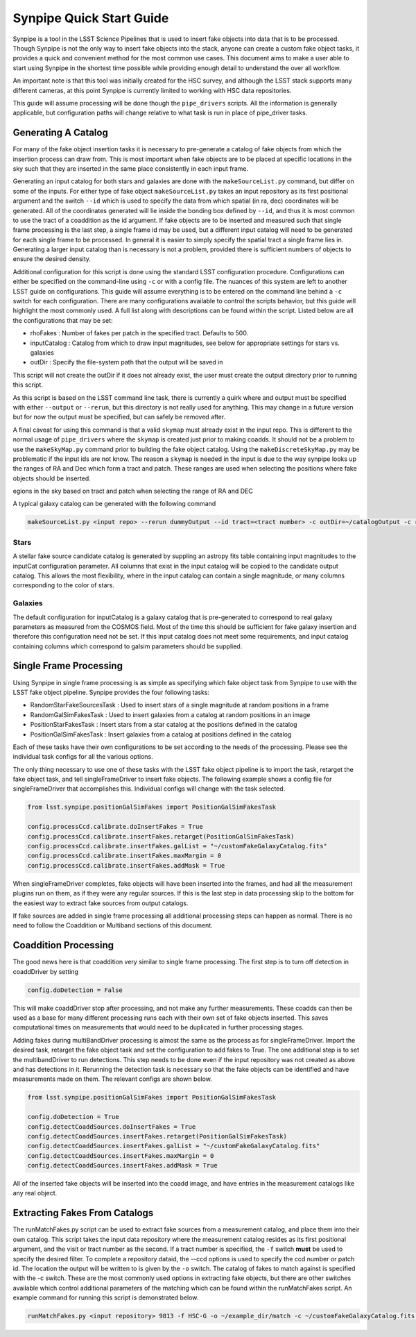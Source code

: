 #########################
Synpipe Quick Start Guide
#########################

Synpipe is a tool in the LSST Science Pipelines that is used to insert fake objects
into data that is to be processed. Though Synpipe is not
the only way to insert fake objects into the stack, anyone can create a custom
fake object tasks, it provides a quick and convenient method for the most common
use cases. This document aims to make a user able to start using Synpipe in the
shortest time possible while providing enough detail to understand the over all
workflow.

An important note is that this tool was initially created for the HSC survey,
and although the LSST stack supports many different cameras, at this point Synpipe
is currently limited to working with HSC data repositories.

This guide will assume processing will be done though the ``pipe_drivers`` scripts.
All the information is generally applicable, but configuration paths will change
relative to what task is run in place of pipe_driver tasks.

Generating A Catalog
====================

For many of the fake object insertion tasks it is necessary to pre-generate a
catalog of fake objects from which the insertion process can draw from. This is
most important when fake objects are to be placed at specific locations in the
sky such that they are inserted in the same place consistently in each input
frame.

Generating an input catalog for both stars and galaxies are done with the
``makeSourceList.py`` command, but differ on some of the inputs. For either type
of fake object ``makeSourceList.py`` takes an input repository as its first
positional argument and the switch ``--id`` which is used to specify the data from
which spatial (in ra, dec) coordinates will be generated. All of the coordinates
generated will lie inside the bonding box defined by ``--id``, and thus it is most
common to use the tract of a coaddition as the id argument. If fake objects are
to be inserted and measured such that single frame processing is the last step,
a single frame id may be used, but a different input catalog will need to be
generated for each single frame to be processed. In general it is easier to
simply specify the spatial tract a single frame lies in. Generating a larger
input catalog than is necessary is not a problem, provided there is sufficient
numbers of objects to ensure the desired density.

Additional configuration for this script is done using the standard LSST
configuration procedure. Configurations can either be specified on the
command-line using ``-c`` or with a config file. The nuances of this system are
left to another LSST guide on configurations. This guide will assume everything
is to be entered on the command line behind a ``-c`` switch for each configuration.
There are many configurations available to control the scripts behavior, but
this guide will highlight the most commonly used.  A full list along with
descriptions can be found within the script.
Listed below are all the configurations that may be set:

- rhoFakes : Number of fakes per patch in the specified tract. Defaults to 500.
- inputCatalog : Catalog from which to draw input magnitudes, see below for appropriate settings for stars vs. galaxies
- outDir : Specify the file-system path that the output will be saved in

This script will not create the outDir if it does not already exist, the user
must create the output directory prior to running this script.

As this script is based on the LSST command line task, there is currently a quirk
where and output must be specified with either ``--output`` or ``--rerun``, but this
directory is not really used for anything. This may change in a future version
but for now the output must be specified, but can safely be removed after.

A final caveat for using this command is that a valid ``skymap`` must already exist in the
input repo. This is different to the normal usage of ``pipe_drivers`` where the ``skymap``
is created just prior to making coadds. It should not be a problem to use the 
``makeSkyMap.py`` command prior to building the fake object catalog. Using the
``makeDiscreteSkyMap.py`` may be problematic if the input ids are not know. The reason a
``skymap`` is needed in the input is due to the way synpipe looks up the ranges of RA and
Dec which form a tract and patch. These ranges are used when selecting the positions 
where fake objects should be inserted.

egions in the sky
based on tract and patch when selecting the range of RA and DEC

A typical galaxy catalog can be generated with the following command

.. code-block:: bash

    makeSourceList.py <input repo> --rerun dummyOutput --id tract=<tract number> -c outDir=~/catalogOutput -c rhoFakes=700

Stars
-----

A stellar fake source candidate catalog is generated by suppling an astropy
fits table containing input magnitudes to the inputCat configuration
parameter. All columns that exist in the input catalog will be copied to the
candidate output catalog. This allows the most flexibility, where in the input
catalog can contain a single magnitude, or many columns corresponding to the
color of stars.

Galaxies
--------

The default configuration for inputCatalog is a galaxy catalog that is
pre-generated to correspond to real galaxy parameters as measured from the
COSMOS field. Most of the time this should be sufficient for fake galaxy
insertion and therefore this configuration need not be set. If this input catalog
does not meet some requirements, and input catalog containing columns which
correspond to galsim parameters should be supplied.

Single Frame Processing
=======================

Using Synpipe in single frame processing is as simple as specifying which fake
object task from Synpipe to use with the LSST fake object pipeline. Synpipe
provides the four following tasks:

- RandomStarFakeSourcesTask : Used to insert stars of a single magnitude at random positions in a frame
- RandomGalSimFakesTask : Used to insert galaxies from a catalog at random positions in an image
- PositionStarFakesTask : Insert stars from a star catalog at the positions defined in the catalog
- PositionGalSimFakesTask : Insert galaxies from a catalog at positions defined in the catalog

Each of these tasks have their own configurations to be set according to the
needs of the processing. Please see the individual task configs for all the
various options.

The only thing necessary to use one of these tasks with the LSST fake object
pipeline is to import the task, retarget the fake object task, and tell
singleFrameDriver to insert fake objects. The following example shows a
config file for singleFrameDriver that accomplishes this. Individual configs
will change with the task selected.

.. code-block:: python

    from lsst.synpipe.positionGalSimFakes import PositionGalSimFakesTask

    config.processCcd.calibrate.doInsertFakes = True
    config.processCcd.calibrate.insertFakes.retarget(PositionGalSimFakesTask)
    config.processCcd.calibrate.insertFakes.galList = "~/customFakeGalaxyCatalog.fits"
    config.processCcd.calibrate.insertFakes.maxMargin = 0
    config.processCcd.calibrate.insertFakes.addMask = True

When singleFrameDriver completes, fake objects will have been inserted into the
frames, and had all the measurement plugins run on them, as if they were any
regular sources. If this is the last step in data processing skip to the bottom
for the easiest way to extract fake sources from output catalogs.

If fake sources are added in single frame processing all additional processing
steps can happen as normal. There is no need to follow the Coaddition or Multiband
sections of this document.

Coaddition Processing
=====================

The good news here is that coaddition very similar to single frame processing.
The first step is to turn off detection in coaddDriver by setting

.. code-block:: py

    config.doDetection = False

This will make coaddDriver stop after processing, and not make any further
measurements. These coadds can then be used as a base for many different
processing runs each with their own set of fake objects inserted. This saves
computational times on measurements that would need to be duplicated in further
processing stages.

Adding fakes during multiBandDriver processing is almost the same as the process
as for singleFrameDriver. Import the desired task, retarget the fake object task
and set the configuration to add fakes to True. The one additional step is to set
the multibandDriver to run detections. This step needs to be done even if the
input repository was not created as above and has detections in it. Rerunning
the detection task is necessary so that the fake objects can be identified and
have measurements made on them. The relevant configs are shown below.

.. code-block:: py

    from lsst.synpipe.positionGalSimFakes import PositionGalSimFakesTask

    config.doDetection = True
    config.detectCoaddSources.doInsertFakes = True
    config.detectCoaddSources.insertFakes.retarget(PositionGalSimFakesTask)
    config.detectCoaddSources.insertFakes.galList = "~/customFakeGalaxyCatalog.fits"
    config.detectCoaddSources.insertFakes.maxMargin = 0
    config.detectCoaddSources.insertFakes.addMask = True

All of the inserted fake objects will be inserted into the coadd image, and have
entries in the measurement catalogs like any real object.

Extracting Fakes From Catalogs
==============================

The runMatchFakes.py script can be used to extract fake sources from a
measurement catalog, and place them into their own catalog. This script takes
the input data repository where the measurement catalog resides as its
first positional argument, and the visit or tract number as the second. If a
tract number is specified, the ``-f`` switch **must** be used to specify the desired
filter. To complete a repository dataid, the --ccd options is used to specify
the ccd number or patch id. The location the output will be written to is given
by the ``-o`` switch. The catalog of fakes to match against is specified with the
-c switch. These are the most commonly used options in extracting fake objects,
but there are other switches available which control additional parameters of
the matching which can be found within the runMatchFakes script. An example
command for running this script is demonstrated below.

.. code-block:: bash

    runMatchFakes.py <input repository> 9813 -f HSC-G -o ~/example_dir/match -c ~/customFakeGalaxyCatalog.fits --ccd 2,2
